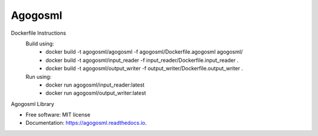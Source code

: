 ========
Agogosml
========


.. image:: https://img.shields.io/pypi/v/agogosml.svg
        :target: https://pypi.python.org/pypi/agogosml

.. image:: https://readthedocs.org/projects/agogosml/badge/?version=latest
        :target: https://agogosml.readthedocs.io/en/latest/?badge=latest
        :alt: Documentation Status

Dockerfile Instructions
    Build using:
        * docker build -t agogosml/agogosml -f agogosml/Dockerfile.agogosml agogosml/
        * docker build -t agogosml/input_reader -f input_reader/Dockerfile.input_reader .
        * docker build -t agogosml/output_writer -f output_writer/Dockerfile.output_writer .
    Run using:
        * docker run agogosml/input_reader:latest
        * docker run agogosml/output_writer:latest


Agogosml Library


* Free software: MIT license
* Documentation: https://agogosml.readthedocs.io.

